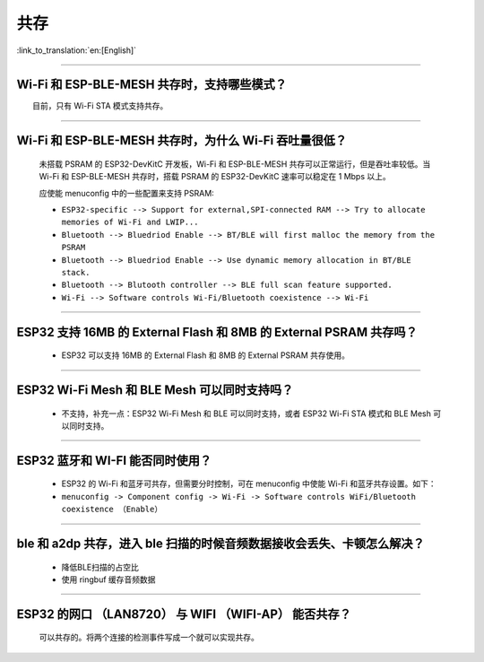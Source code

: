 共存
====

:link_to_translation:`en:[English]`

.. raw:: html

   <style>
   body {counter-reset: h2}
     h2 {counter-reset: h3}
     h2:before {counter-increment: h2; content: counter(h2) ". "}
     h3:before {counter-increment: h3; content: counter(h2) "." counter(h3) ". "}
     h2.nocount:before, h3.nocount:before, { content: ""; counter-increment: none }
   </style>

--------------

Wi-Fi 和 ESP-BLE-MESH 共存时，支持哪些模式？
--------------------------------------------

  目前，只有 Wi-Fi STA 模式支持共存。

--------------

Wi-Fi 和 ESP-BLE-MESH 共存时，为什么 Wi-Fi 吞吐量很低？
-------------------------------------------------------

  未搭载 PSRAM 的 ESP32-DevKitC 开发板，Wi-Fi 和 ESP-BLE-MESH 共存可以正常运行，但是吞吐率较低。当 Wi-Fi 和 ESP-BLE-MESH 共存时，搭载 PSRAM 的 ESP32-DevKitC 速率可以稳定在 1 Mbps 以上。

  应使能 menuconfig 中的一些配置来支持 PSRAM:

  - ``ESP32-specific --> Support for external,SPI-connected RAM --> Try to allocate memories of Wi-Fi and LWIP...``
  - ``Bluetooth --> Bluedriod Enable --> BT/BLE will first malloc the memory from the PSRAM``
  - ``Bluetooth --> Bluedriod Enable --> Use dynamic memory allocation in BT/BLE stack.``
  - ``Bluetooth --> Blutooth controller --> BLE full scan feature supported.``
  - ``Wi-Fi --> Software controls Wi-Fi/Bluetooth coexistence --> Wi-Fi``

--------------

ESP32 支持 16MB 的 External Flash 和 8MB 的 External PSRAM 共存吗？
----------------------------------------------------------------------------------

  - ESP32 可以支持 16MB 的 External Flash 和 8MB 的 External PSRAM 共存使用。

--------------

ESP32 Wi-Fi Mesh 和 BLE Mesh 可以同时支持吗？
------------------------------------------------------------

  - 不支持，补充一点：ESP32 Wi-Fi Mesh 和 BLE 可以同时支持，或者 ESP32 Wi-Fi STA 模式和 BLE Mesh 可以同时支持。

--------------

ESP32 蓝牙和 WI-FI 能否同时使用？
----------------------------------------

  - ESP32 的 Wi-Fi 和蓝牙可共存，但需要分时控制，可在 menuconfig 中使能 Wi-Fi 和蓝牙共存设置。如下：
  - ``menuconfig -> Component config -> Wi-Fi -> Software controls WiFi/Bluetooth coexistence （Enable）``

--------------

ble 和 a2dp 共存，进入 ble 扫描的时候音频数据接收会丢失、卡顿怎么解决？
-------------------------------------------------------------------------

  - 降低BLE扫描的占空比
  - 使用 ringbuf 缓存音频数据

--------------

ESP32 的网口 （LAN8720） 与 WIFI （WIFI-AP） 能否共存？
---------------------------------------------------------

  可以共存的。将两个连接的检测事件写成一个就可以实现共存。
